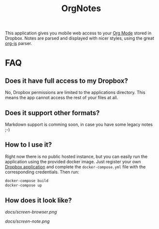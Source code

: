 #+TITLE: OrgNotes

This application gives you mobile web access to your [[https://www.emacswiki.org/emacs/OrgMode][Org Mode]] stored in Dropbox. Notes are parsed
and displayed with nicer styles, using the great [[https://github.com/mooz/org-js][org-js]] parser.

* FAQ

** Does it have full access to my Dropbox?
   No, Dropbox permissions are limited to the applications directory. This means the app cannot access the rest of your files at all.

** Does it support other formats?
   Markdown support is comming soon, in case you have some legacy notes ;-)

** How to I use it?
   Right now there is no public hosted instance, but you can easily run the
   application using the provided docker image. Just register your own [[https://www.dropbox.com/developers/apps][Dropbox
   application]] and complete the =docker-compose.yml= file with the corresponding
   credentials. Then run:

   #+BEGIN_SRC bash
   docker-compose build
   docker-compose up
   #+END_SRC

** How does it look like?

   [[docs/screen-browser.png]]
   
   [[docs/screen-note.png]]
